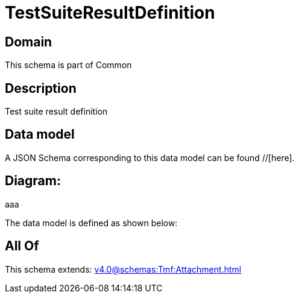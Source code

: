 = TestSuiteResultDefinition

[#domain]
== Domain

This schema is part of Common

[#description]
== Description
Test suite result definition


[#data_model]
== Data model

A JSON Schema corresponding to this data model can be found //[here].

== Diagram:
aaa

The data model is defined as shown below:


[#all_of]
== All Of

This schema extends: xref:v4.0@schemas:Tmf:Attachment.adoc[]
